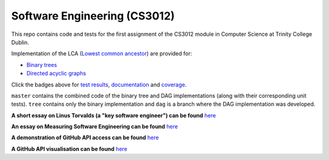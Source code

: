 Software Engineering (CS3012)
=============================

|test results|_
|documentation|_
|github-vis|_
|coverage|_

This repo contains code and tests for the first assignment of the CS3012 module in Computer Science at Trinity College
Dublin.

Implementation of the LCA (`Lowest common ancestor <https://en.wikipedia.org/wiki/Lowest_common_ancestor>`_) are
provided for:

- `Binary trees <https://devplayer0.github.io/cs3012/tree.html>`_
- `Directed acyclic graphs <https://devplayer0.github.io/cs3012/dag.html>`_

Click the badges above for `test results`_, documentation_ and coverage_.

``master`` contains the combined code of the binary tree and DAG implementations (along with their corresponding unit tests).
``tree`` contains only the binary implementation and ``dag`` is a branch where the DAG implementation was developed.

**A short essay on Linus Torvalds (a "key software engineer") can be found**
`here <https://github.com/devplayer0/cs3012/blob/master/essay.rst>`_

**An essay on Measuring Software Engineering can be found**
`here <https://raw.githubusercontent.com/devplayer0/cs3012/master/measuring-sweng.pdf>`_

**A demonstration of GitHub API access can be found**
`here <https://github-vis.now.sh/access>`_

**A GitHub API visualisation can be found**
`here <https://github-vis.now.sh/graph>`_

.. |test results| image:: https://github.com/devplayer0/cs3012/workflows/Tests/badge.svg
.. _test results: https://devplayer0.github.io/cs3012/tests.html

.. |documentation| image:: https://github.com/devplayer0/cs3012/workflows/Documentation/badge.svg
.. _documentation: https://devplayer0.github.io/cs3012/

.. |coverage| image:: https://codecov.io/gh/devplayer0/cs3012/branch/master/graph/badge.svg
.. _coverage: https://codecov.io/gh/devplayer0/cs3012

.. |github-vis| image:: https://github.com/devplayer0/cs3012/workflows/GitHub%20Visualisations/badge.svg
.. _github-vis: https://github-vis.now.sh
